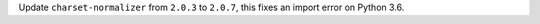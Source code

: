Update ``charset-normalizer`` from ``2.0.3`` to ``2.0.7``, this fixes an import error on Python 3.6.
